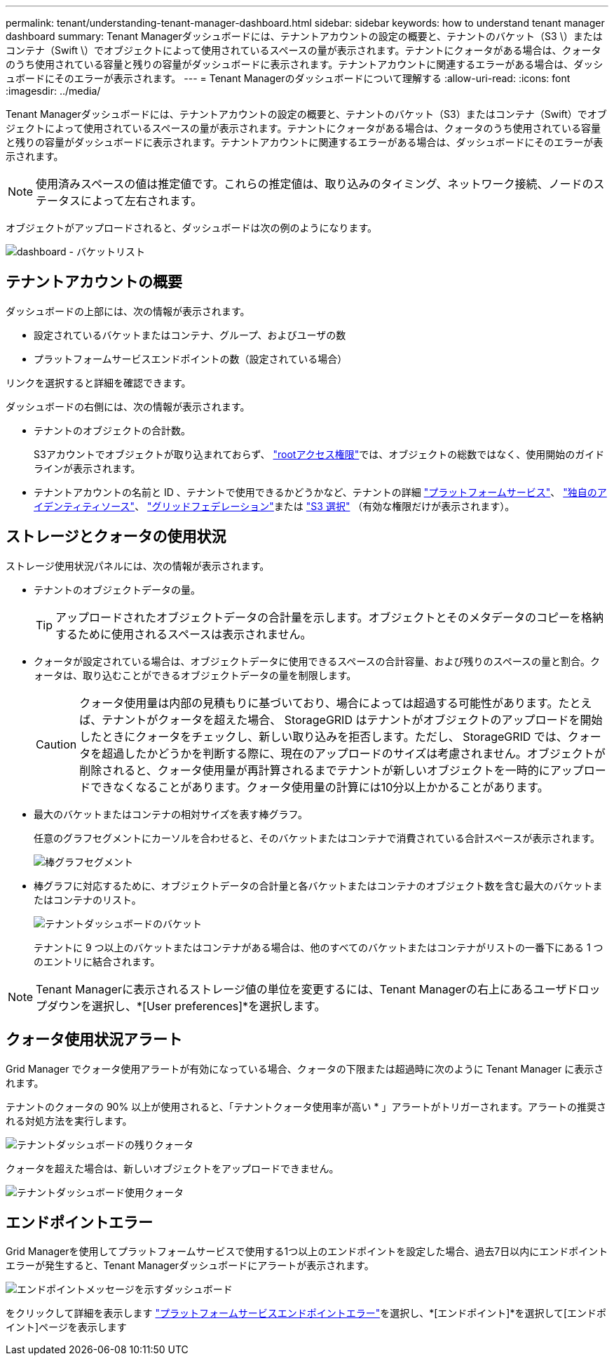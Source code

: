 ---
permalink: tenant/understanding-tenant-manager-dashboard.html 
sidebar: sidebar 
keywords: how to understand tenant manager dashboard 
summary: Tenant Managerダッシュボードには、テナントアカウントの設定の概要と、テナントのバケット（S3 \）またはコンテナ（Swift \）でオブジェクトによって使用されているスペースの量が表示されます。テナントにクォータがある場合は、クォータのうち使用されている容量と残りの容量がダッシュボードに表示されます。テナントアカウントに関連するエラーがある場合は、ダッシュボードにそのエラーが表示されます。 
---
= Tenant Managerのダッシュボードについて理解する
:allow-uri-read: 
:icons: font
:imagesdir: ../media/


[role="lead"]
Tenant Managerダッシュボードには、テナントアカウントの設定の概要と、テナントのバケット（S3）またはコンテナ（Swift）でオブジェクトによって使用されているスペースの量が表示されます。テナントにクォータがある場合は、クォータのうち使用されている容量と残りの容量がダッシュボードに表示されます。テナントアカウントに関連するエラーがある場合は、ダッシュボードにそのエラーが表示されます。


NOTE: 使用済みスペースの値は推定値です。これらの推定値は、取り込みのタイミング、ネットワーク接続、ノードのステータスによって左右されます。

オブジェクトがアップロードされると、ダッシュボードは次の例のようになります。

image::../media/tenant_dashboard_with_buckets.png[dashboard - バケットリスト]



== テナントアカウントの概要

ダッシュボードの上部には、次の情報が表示されます。

* 設定されているバケットまたはコンテナ、グループ、およびユーザの数
* プラットフォームサービスエンドポイントの数（設定されている場合）


リンクを選択すると詳細を確認できます。

ダッシュボードの右側には、次の情報が表示されます。

* テナントのオブジェクトの合計数。
+
S3アカウントでオブジェクトが取り込まれておらず、 link:tenant-management-permissions.html["rootアクセス権限"]では、オブジェクトの総数ではなく、使用開始のガイドラインが表示されます。

* テナントアカウントの名前と ID 、テナントで使用できるかどうかなど、テナントの詳細 link:what-platform-services-are.html["プラットフォームサービス"]、 link:../admin/using-identity-federation.html["独自のアイデンティティソース"]、 link:grid-federation-account-clone.html["グリッドフェデレーション"]または  link:../admin/manage-s3-select-for-tenant-accounts.html["S3 選択"] （有効な権限だけが表示されます）。




== ストレージとクォータの使用状況

ストレージ使用状況パネルには、次の情報が表示されます。

* テナントのオブジェクトデータの量。
+

TIP: アップロードされたオブジェクトデータの合計量を示します。オブジェクトとそのメタデータのコピーを格納するために使用されるスペースは表示されません。

* クォータが設定されている場合は、オブジェクトデータに使用できるスペースの合計容量、および残りのスペースの量と割合。クォータは、取り込むことができるオブジェクトデータの量を制限します。
+

CAUTION: クォータ使用量は内部の見積もりに基づいており、場合によっては超過する可能性があります。たとえば、テナントがクォータを超えた場合、 StorageGRID はテナントがオブジェクトのアップロードを開始したときにクォータをチェックし、新しい取り込みを拒否します。ただし、 StorageGRID では、クォータを超過したかどうかを判断する際に、現在のアップロードのサイズは考慮されません。オブジェクトが削除されると、クォータ使用量が再計算されるまでテナントが新しいオブジェクトを一時的にアップロードできなくなることがあります。クォータ使用量の計算には10分以上かかることがあります。

* 最大のバケットまたはコンテナの相対サイズを表す棒グラフ。
+
任意のグラフセグメントにカーソルを合わせると、そのバケットまたはコンテナで消費されている合計スペースが表示されます。

+
image::../media/tenant_dashboard_storage_usage_segment.png[棒グラフセグメント]

* 棒グラフに対応するために、オブジェクトデータの合計量と各バケットまたはコンテナのオブジェクト数を含む最大のバケットまたはコンテナのリスト。
+
image::../media/tenant_dashboard_buckets.png[テナントダッシュボードのバケット]

+
テナントに 9 つ以上のバケットまたはコンテナがある場合は、他のすべてのバケットまたはコンテナがリストの一番下にある 1 つのエントリに結合されます。




NOTE: Tenant Managerに表示されるストレージ値の単位を変更するには、Tenant Managerの右上にあるユーザドロップダウンを選択し、*[User preferences]*を選択します。



== クォータ使用状況アラート

Grid Manager でクォータ使用アラートが有効になっている場合、クォータの下限または超過時に次のように Tenant Manager に表示されます。

テナントのクォータの 90% 以上が使用されると、「テナントクォータ使用率が高い * 」アラートがトリガーされます。アラートの推奨される対処方法を実行します。

image::../media/tenant_dashboard_quota_remaining.png[テナントダッシュボードの残りクォータ]

クォータを超えた場合は、新しいオブジェクトをアップロードできません。

image::../media/tenant_dashboard_quota_used.png[テナントダッシュボード使用クォータ]



== エンドポイントエラー

Grid Managerを使用してプラットフォームサービスで使用する1つ以上のエンドポイントを設定した場合、過去7日以内にエンドポイントエラーが発生すると、Tenant Managerダッシュボードにアラートが表示されます。

image::../media/tenant_dashboard_endpoint_error.png[エンドポイントメッセージを示すダッシュボード]

をクリックして詳細を表示します link:troubleshooting-platform-services-endpoint-errors.html["プラットフォームサービスエンドポイントエラー"]を選択し、*[エンドポイント]*を選択して[エンドポイント]ページを表示します
